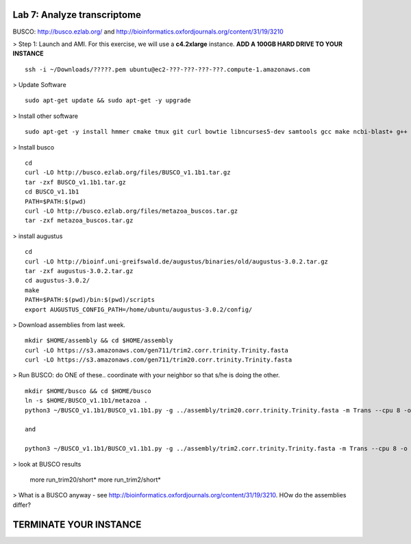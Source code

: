========================================
Lab 7: Analyze transcriptome
========================================



BUSCO: http://busco.ezlab.org/ and http://bioinformatics.oxfordjournals.org/content/31/19/3210


> Step 1: Launch and AMI. For this exercise, we will use a **c4.2xlarge** instance. **ADD A 100GB HARD DRIVE TO YOUR INSTANCE**

::

	ssh -i ~/Downloads/?????.pem ubuntu@ec2-???-???-???-???.compute-1.amazonaws.com


> Update Software

::

	sudo apt-get update && sudo apt-get -y upgrade


> Install other software

::

	sudo apt-get -y install hmmer cmake tmux git curl bowtie libncurses5-dev samtools gcc make ncbi-blast+ g++ python-dev libboost-iostreams-dev libboost-system-dev libboost-filesystem-dev

> Install busco

::

  cd 
  curl -LO http://busco.ezlab.org/files/BUSCO_v1.1b1.tar.gz
  tar -zxf BUSCO_v1.1b1.tar.gz
  cd BUSCO_v1.1b1
  PATH=$PATH:$(pwd) 
  curl -LO http://busco.ezlab.org/files/metazoa_buscos.tar.gz
  tar -zxf metazoa_buscos.tar.gz

> install augustus

::

  cd
  curl -LO http://bioinf.uni-greifswald.de/augustus/binaries/old/augustus-3.0.2.tar.gz
  tar -zxf augustus-3.0.2.tar.gz
  cd augustus-3.0.2/
  make
  PATH=$PATH:$(pwd)/bin:$(pwd)/scripts
  export AUGUSTUS_CONFIG_PATH=/home/ubuntu/augustus-3.0.2/config/


> Download assemblies from last week.
::

  mkdir $HOME/assembly && cd $HOME/assembly
  curl -LO https://s3.amazonaws.com/gen711/trim2.corr.trinity.Trinity.fasta
  curl -LO https://s3.amazonaws.com/gen711/trim20.corr.trinity.Trinity.fasta

> Run BUSCO: do ONE of these.. coordinate with your neighbor so that s/he is doing the other. 

::


  mkdir $HOME/busco && cd $HOME/busco
  ln -s $HOME/BUSCO_v1.1b1/metazoa .
  python3 ~/BUSCO_v1.1b1/BUSCO_v1.1b1.py -g ../assembly/trim20.corr.trinity.Trinity.fasta -m Trans --cpu 8 -o trim20 -l metazoa

  and 

  python3 ~/BUSCO_v1.1b1/BUSCO_v1.1b1.py -g ../assembly/trim2.corr.trinity.Trinity.fasta -m Trans --cpu 8 -o trim2 -l metazoa

> look at BUSCO results

  more run_trim20/short*
  more run_trim2/short*

> What is a BUSCO anyway - see http://bioinformatics.oxfordjournals.org/content/31/19/3210. HOw do the assemblies differ?

=======================
TERMINATE YOUR INSTANCE
=======================
